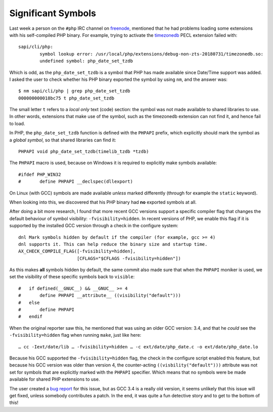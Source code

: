 Significant Symbols
===================

.. articleMetaData::
   :Where: London, UK
   :Date: 2019-04-23 09:27 Europe/London
   :Tags: blog, php
   :Short: sigsym

Last week a person on the ``#php`` IRC channel on freenode_, mentioned that he
had problems loading some extensions with his self-compiled PHP binary. For
example, trying to activate the timezonedb_ PECL extension failed with::

	sapi/cli/php:
		symbol lookup error: /usr/local/php/extensions/debug-non-zts-20180731/timezonedb.so:
		undefined symbol: php_date_set_tzdb

.. _freenode: https://freenode.net/
.. _timezonedb: https://pecl.php.net/package/timezonedb

Which is odd, as the ``php_date_set_tzdb`` is a symbol that PHP has made
available since Date/Time support was added. I asked the user to check whether
his PHP binary exported the symbol by using ``nm``, and the answer was::

	$ nm sapi/cli/php | grep php_date_set_tzdb
	000000000018bc75 t php_date_set_tzdb

The small letter ``t`` refers to a *local only* text (code) section: the
symbol was not made available to shared libraries to use. In other words,
extensions that make use of the symbol, such as the timezonedb extension can
not find it, and hence fail to load.

In PHP, the ``php_date_set_tzdb`` function is defined with the ``PHPAPI``
prefix, which explicitly should mark the symbol as a *global symbol*, so that
shared libraries can find it::

	PHPAPI void php_date_set_tzdb(timelib_tzdb *tzdb)

The ``PHPAPI`` macro is used, because on Windows it is required to explicitly
make symbols available::

	#ifdef PHP_WIN32
	#       define PHPAPI __declspec(dllexport)

On Linux (with GCC) symbols are made available *unless* marked differently
(through for example the ``static`` keyword).

When looking into this, we discovered that his PHP binary had **no** exported
symbols at all.

After doing a bit more research, I found that more recent GCC versions support
a specific compiler flag that changes the default behaviour of symbol
visibility: ``-fvisibility=hidden``. In recent versions of PHP, we enable this
flag if it is supported by the installed GCC version through a check in the
configure system::

	dnl Mark symbols hidden by default if the compiler (for example, gcc >= 4)
	dnl supports it. This can help reduce the binary size and startup time.
	AX_CHECK_COMPILE_FLAG([-fvisibility=hidden],
	                      [CFLAGS="$CFLAGS -fvisibility=hidden"])

As this makes **all** symbols hidden by default, the same commit also made sure
that when the ``PHPAPI`` moniker is used, we set the visibility of these
specific symbols back to ``visible``::

	#   if defined(__GNUC__) && __GNUC__ >= 4
	#       define PHPAPI __attribute__ ((visibility("default")))
	#   else
	#       define PHPAPI
	#   endif

When the original reporter saw this, he mentioned that was using an older GCC
version: 3.4, and that he *could* see the ``-fvisibility=hidden`` flag when
running ``make``, just like here::

	… cc -Iext/date/lib … -fvisibility=hidden … -c ext/date/php_date.c -o ext/date/php_date.lo

Because his GCC supported the ``-fvisibility=hidden`` flag, the check in the
configure script enabled this feature, but because his GCC version was older
than version 4, the counter-acting ``((visbility("default")))`` attribute was
not set for symbols that are explicitly marked with the ``PHPAPI`` specifier.
Which means that no symbols were be made available for shared PHP extensions
to use.

The user created a `bug report`_ for this issue, but as GCC 3.4 is a really
old version, it seems unlikely that this issue will get fixed, unless somebody
contributes a patch. In the end, it was quite a fun detective story and to get
to the bottom of this!

.. _`bug report`: https://bugs.php.net/bug.php?id=77883
